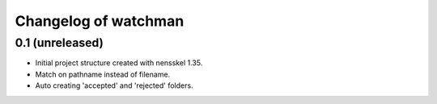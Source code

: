 Changelog of watchman
===================================================


0.1 (unreleased)
----------------

- Initial project structure created with nensskel 1.35.

- Match on pathname instead of filename.

- Auto creating 'accepted' and 'rejected' folders.

